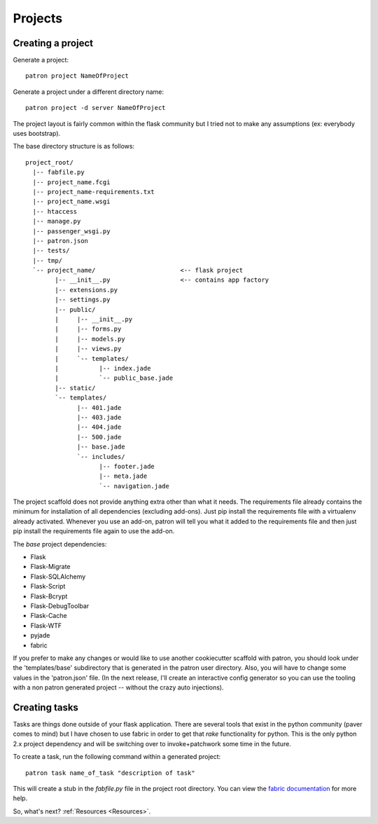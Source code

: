 .. _Projects:

Projects
========

Creating a project
------------------
Generate a project::

    patron project NameOfProject

Generate a project under a different directory name::

    patron project -d server NameOfProject

The project layout is fairly common within the flask community but I tried 
not to make any assumptions (ex: everybody uses bootstrap). 

The base directory structure is as follows::

    project_root/
      |-- fabfile.py
      |-- project_name.fcgi
      |-- project_name-requirements.txt
      |-- project_name.wsgi
      |-- htaccess
      |-- manage.py
      |-- passenger_wsgi.py
      |-- patron.json
      |-- tests/
      |-- tmp/
      `-- project_name/                       <-- flask project
            |-- __init__.py                   <-- contains app factory
            |-- extensions.py
            |-- settings.py
            |-- public/
            |     |-- __init__.py
            |     |-- forms.py
            |     |-- models.py
            |     |-- views.py
            |     `-- templates/
            |           |-- index.jade
            |           `-- public_base.jade
            |-- static/
            `-- templates/
                  |-- 401.jade
                  |-- 403.jade
                  |-- 404.jade
                  |-- 500.jade
                  |-- base.jade
                  `-- includes/
                        |-- footer.jade
                        |-- meta.jade
                        `-- navigation.jade

The project scaffold does not provide anything extra other than what it needs.
The requirements file already contains the minimum for installation of all 
dependencies (excluding add-ons). Just pip install the requirements file with a 
virtualenv already activated. Whenever you use an add-on, patron will tell you 
what it added to the requirements file and then just pip install the 
requirements file again to use the add-on.

The `base` project dependencies:

* Flask
* Flask-Migrate
* Flask-SQLAlchemy
* Flask-Script
* Flask-Bcrypt
* Flask-DebugToolbar
* Flask-Cache
* Flask-WTF
* pyjade
* fabric

If you prefer to make any changes or would like to use another cookiecutter 
scaffold with patron, you should look under the 'templates/base' subdirectory 
that is generated in the patron user directory. Also, you will have to change 
some values in the 'patron.json' file. (In the next release, I'll create an 
interactive config generator so you can use the tooling with a non patron 
generated project -- without the crazy auto injections).

Creating tasks
--------------
Tasks are things done outside of your flask application. There are several 
tools that exist in the python community (paver comes to mind) but I have 
chosen to use fabric in order to get that `rake` functionality for python. 
This is the only python 2.x project dependency and will be switching over to 
invoke+patchwork some time in the future.

To create a task, run the following command within a generated project::

    patron task name_of_task "description of task"

This will create a stub in the `fabfile.py` file in the project root directory. 
You can view the `fabric documentation`_ for more help.

.. _fabric documentation: http://docs.fabfile.org

So, what's next? :ref:`Resources <Resources>`.
